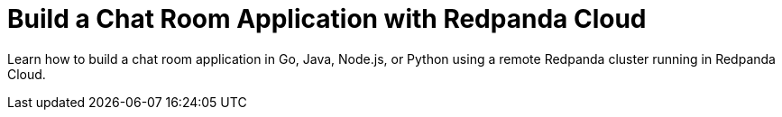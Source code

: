 = Build a Chat Room Application with Redpanda Cloud
:description: Learn how to build a chat room application in Go, Java, Node.js, or Python using a remote Redpanda cluster running in Redpanda Cloud.
:page-layout: index

Learn how to build a chat room application in Go, Java, Node.js, or Python using a remote Redpanda cluster running in Redpanda Cloud.
